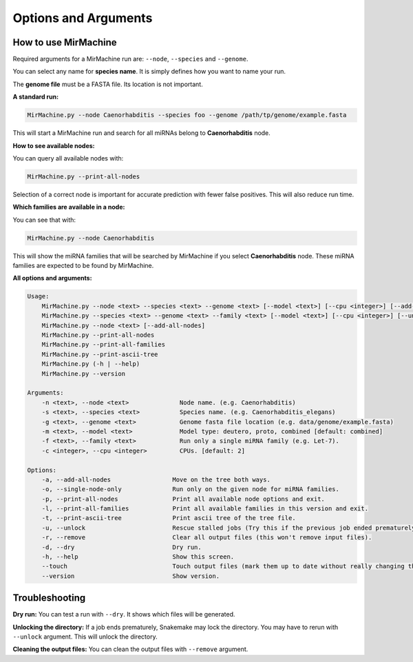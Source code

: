 Options and Arguments
=====================

How to use MirMachine
---------------------

Required arguments for a MirMachine run are: ``--node``, ``--species`` and ``--genome``.

You can select any name for **species name**. It is simply defines how you want to name your run.

The **genome file** must be a FASTA file. Its location is not important.

**A standard run:**

.. code-block:: bash

    MirMachine.py --node Caenorhabditis --species foo --genome /path/tp/genome/example.fasta

This will start a MirMachine run and search for all miRNAs belong to **Caenorhabditis** node.

**How to see available nodes:**

You can query all available nodes with:

.. code-block:: bash

    MirMachine.py --print-all-nodes

Selection of a correct node is important for accurate prediction with fewer false positives. This will also reduce run time.

**Which families are available in a node:**

You can see that with:

.. code-block:: bash

    MirMachine.py --node Caenorhabditis

This will show the miRNA families that will be searched by MirMachine if you select **Caenorhabditis** node. These miRNA families are expected to be found by MirMachine.

**All options and arguments:**

.. code-block::

    Usage:
        MirMachine.py --node <text> --species <text> --genome <text> [--model <text>] [--cpu <integer>] [--add-all-nodes|--single-node-only] [--unlock|--remove] [--touch] [--dry]
        MirMachine.py --species <text> --genome <text> --family <text> [--model <text>] [--cpu <integer>] [--unlock|--remove] [--touch] [--dry]
        MirMachine.py --node <text> [--add-all-nodes]
        MirMachine.py --print-all-nodes
        MirMachine.py --print-all-families
        MirMachine.py --print-ascii-tree
        MirMachine.py (-h | --help)
        MirMachine.py --version

    Arguments:
        -n <text>, --node <text>              Node name. (e.g. Caenorhabditis)
        -s <text>, --species <text>           Species name. (e.g. Caenorhabditis_elegans)
        -g <text>, --genome <text>            Genome fasta file location (e.g. data/genome/example.fasta)
        -m <text>, --model <text>             Model type: deutero, proto, combined [default: combined]
        -f <text>, --family <text>            Run only a single miRNA family (e.g. Let-7).
        -c <integer>, --cpu <integer>         CPUs. [default: 2]

    Options:
        -a, --add-all-nodes                 Move on the tree both ways.
        -o, --single-node-only              Run only on the given node for miRNA families.
        -p, --print-all-nodes               Print all available node options and exit.
        -l, --print-all-families            Print all available families in this version and exit.
        -t, --print-ascii-tree              Print ascii tree of the tree file.
        -u, --unlock                        Rescue stalled jobs (Try this if the previous job ended prematurely).
        -r, --remove                        Clear all output files (this won't remove input files).
        -d, --dry                           Dry run.
        -h, --help                          Show this screen.
        --touch                             Touch output files (mark them up to date without really changing them).
        --version                           Show version.

Troubleshooting
---------------

**Dry run:**
You can test a run with ``--dry``. It shows which files will be generated.

**Unlocking the directory:**
If a job ends prematurely, Snakemake may lock the directory. You may have to rerun with ``--unlock`` argument. This will unlock the directory.

**Cleaning the output files:**
You can clean the output files with ``--remove`` argument.
